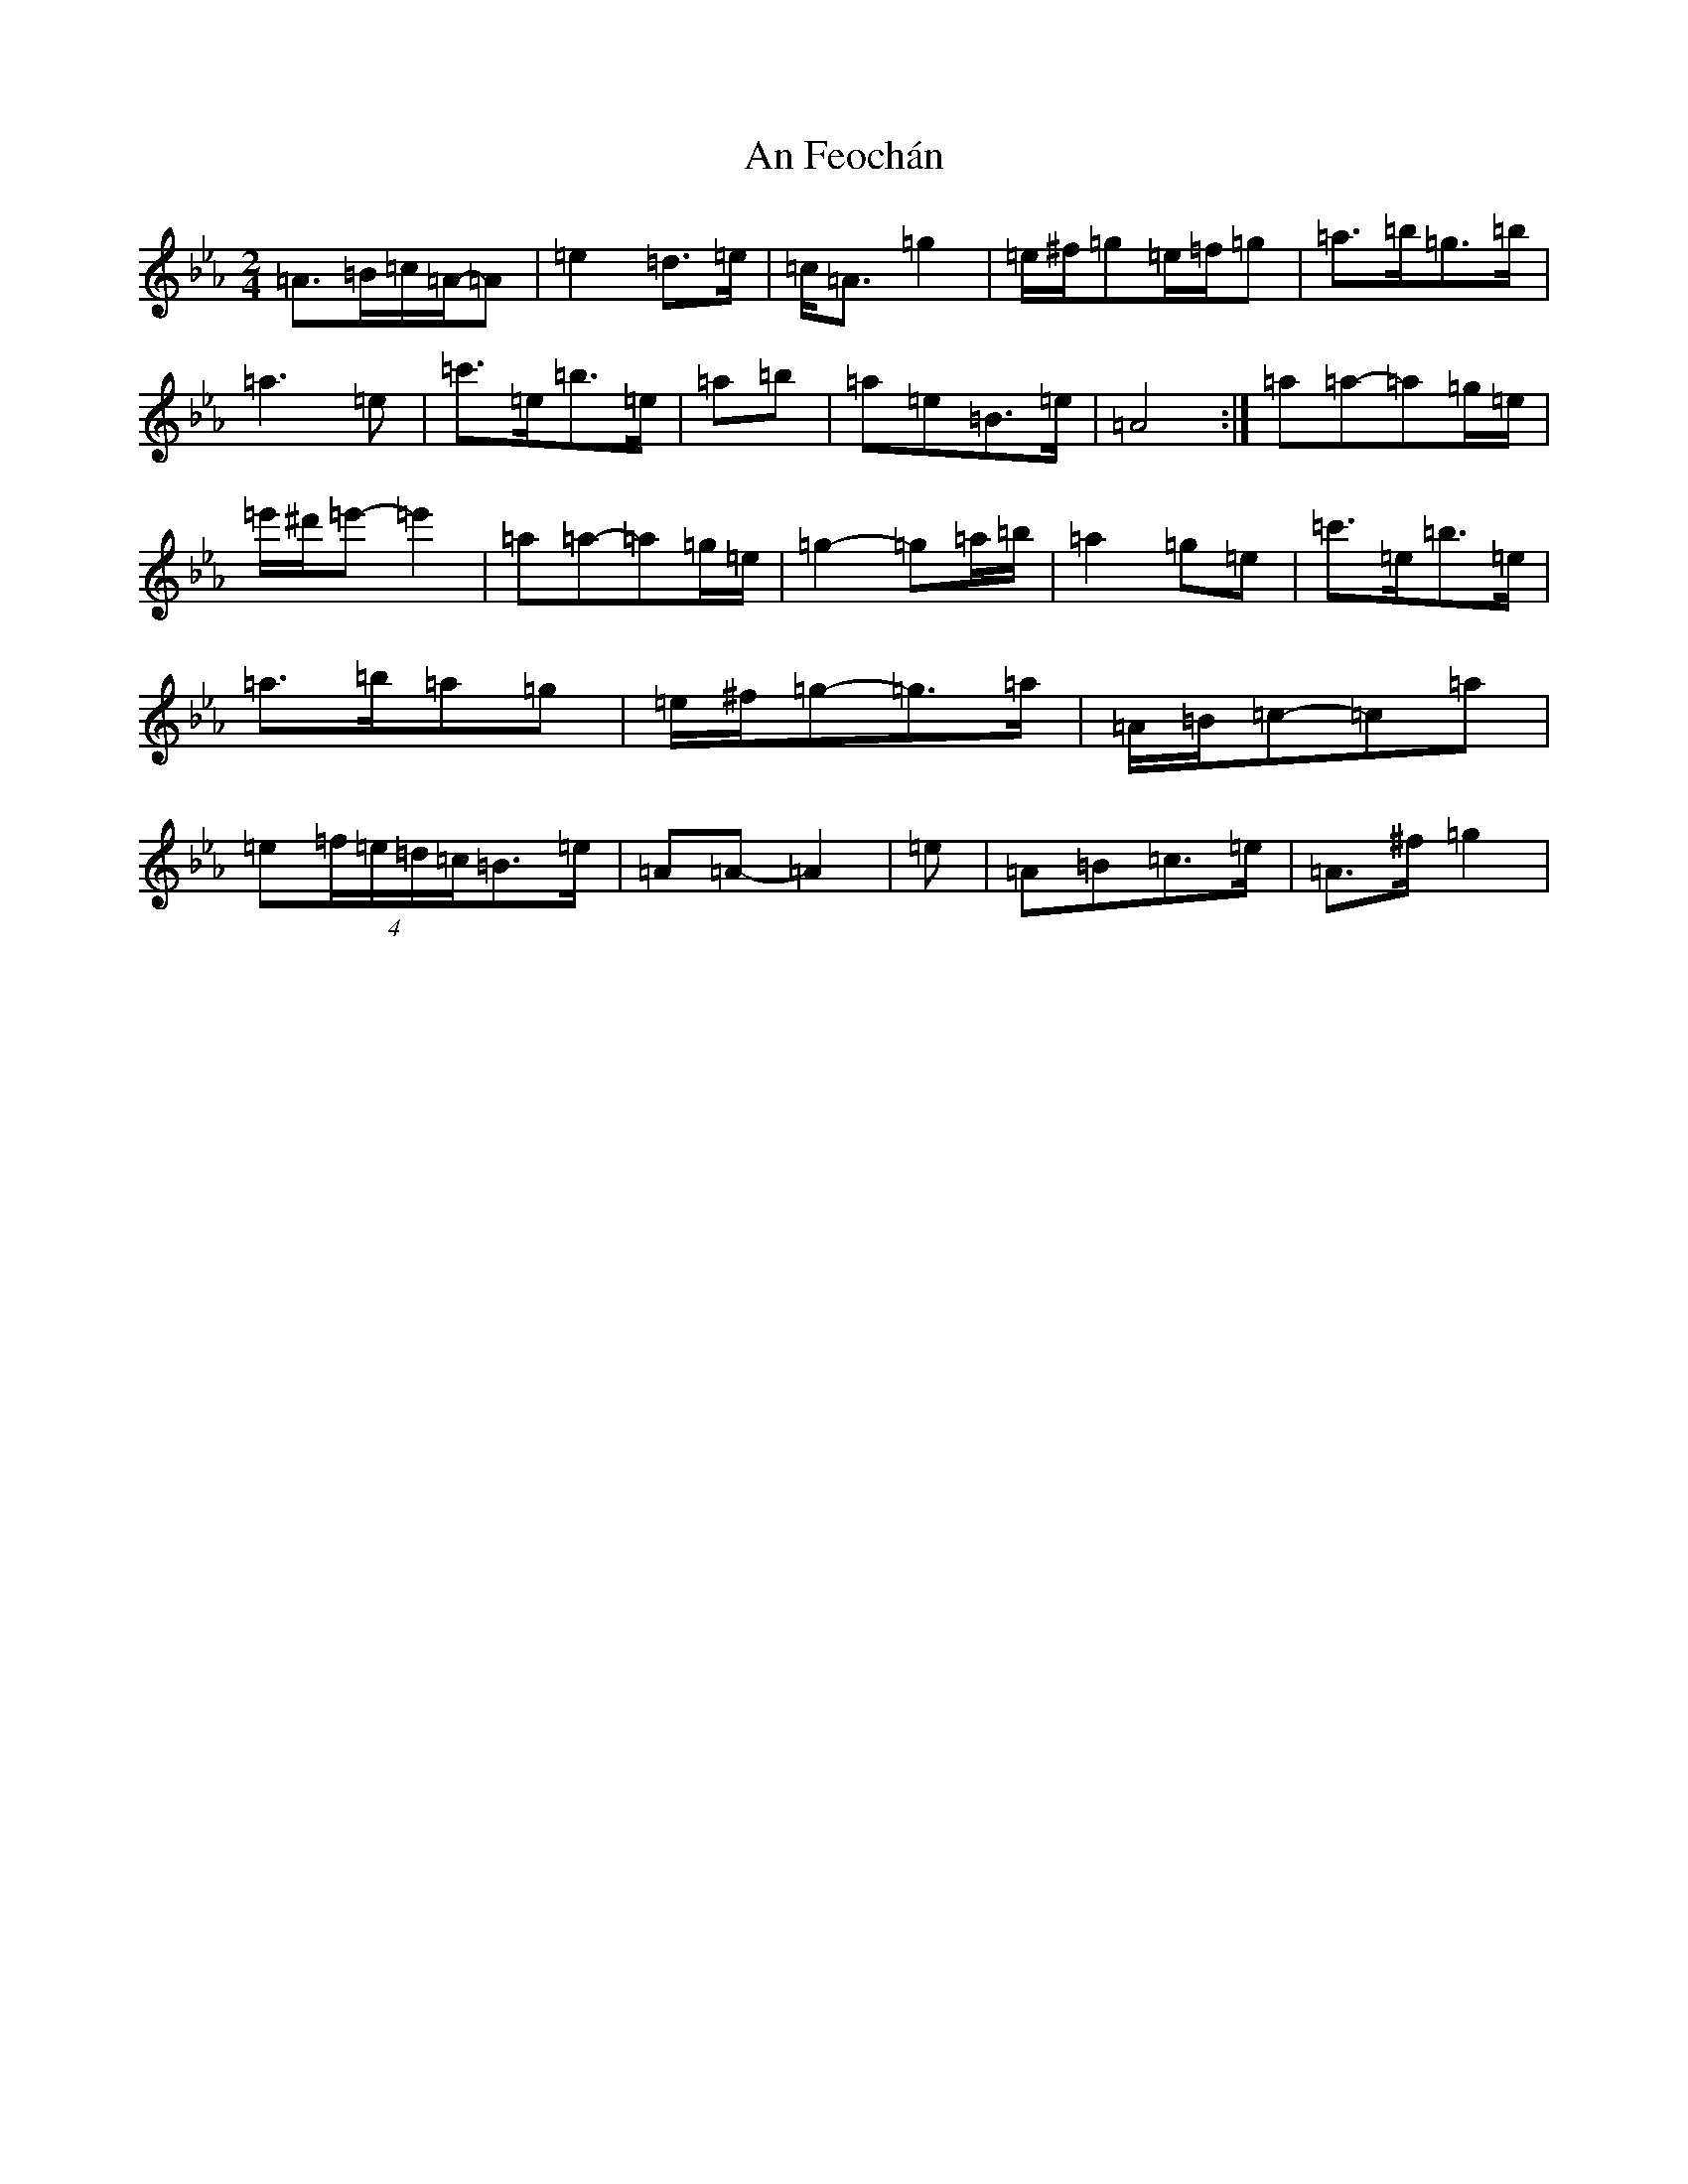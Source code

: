 X: 624
T: An Feochán
S: https://thesession.org/tunes/5182#setting5182
Z: E minor
R: polka
M:2/4
L:1/8
K: C minor
=A>=B=c/2=A/2-=A|=e2=d>=e|=c<=A=g2|=e/2^f/2=g=e/2=f/2=g|=a>=b=g>=b|=a3=e|=c'>=e=b>=e|=a=b|=a=e=B>=e|=A4:|=a=a-=a=g/2=e/2|=e'/2^d'/2=e'-=e'2|=a=a-=a=g/2=e/2|=g2-=g=a/2=b/2|=a2=g=e|=c'>=e=b>=e|=a>=b=a=g|=e/2^f/2=g-=g>=a|=A/2=B/2=c-=c=a|=e(4=f/2=e/2=d/2=c/2=B>=e|=A=A-=A2|=e|=A=B=c>=e|=A>^f=g2|